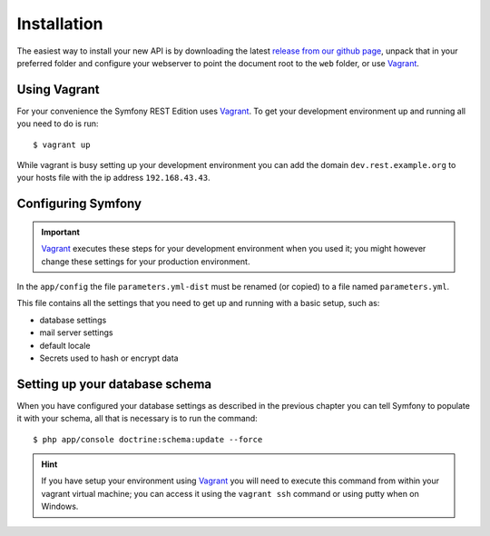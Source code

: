 Installation
============

The easiest way to install your new API is by downloading the latest `release from our github page`_, unpack that in
your preferred folder and configure your webserver to point the document root to the ``web`` folder, or use Vagrant_.

Using Vagrant
-------------

For your convenience the Symfony REST Edition uses Vagrant_. To get your development environment up and running all you
need to do is run::

    $ vagrant up

While vagrant is busy setting up your development environment you can add the domain ``dev.rest.example.org`` to your
hosts file with the ip address ``192.168.43.43``.

Configuring Symfony
-------------------

.. important::

   Vagrant_ executes these steps for your development environment when you used it; you might however change these
   settings for your production environment.

In the ``app/config`` the file ``parameters.yml-dist`` must be renamed (or copied) to a file named ``parameters.yml``.

This file contains all the settings that you need to get up and running with a basic setup, such as:

* database settings
* mail server settings
* default locale
* Secrets used to hash or encrypt data

Setting up your database schema
-------------------------------

When you have configured your database settings as described in the previous chapter you can tell Symfony to populate
it with your schema, all that is necessary is to run the command::

   $ php app/console doctrine:schema:update --force

.. hint::

   If you have setup your environment using Vagrant_ you will need to execute this command from within your vagrant
   virtual machine; you can access it using the ``vagrant ssh`` command or using putty when on Windows.

.. _release from our github page: https://github.com/Ingewikkeld/symfony-rest-edition/releases
.. _Vagrant: http://vagrantup.com
